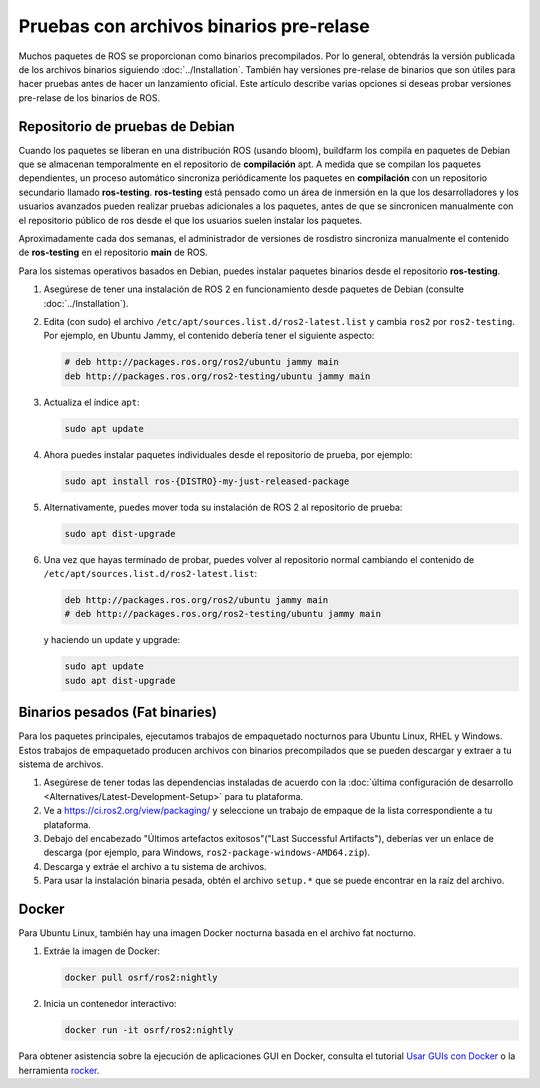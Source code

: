 .. redirect-from::

   Installation/Prerelease-Testing

Pruebas con archivos binarios pre-relase
========================================

Muchos paquetes de ROS se proporcionan como binarios precompilados.
Por lo general, obtendrás la versión publicada de los archivos binarios siguiendo :doc:`../Installation`.
También hay versiones pre-relase de binarios que son útiles para hacer pruebas antes de hacer un lanzamiento oficial.
Este artículo describe varias opciones si deseas probar versiones pre-relase de los binarios de ROS.

Repositorio de pruebas de Debian
--------------------------------

Cuando los paquetes se liberan en una distribución ROS (usando bloom), buildfarm los compila en paquetes de Debian que se almacenan temporalmente en el repositorio de **compilación** apt.
A medida que se compilan los paquetes dependientes, un proceso automático sincroniza periódicamente los paquetes en **compilación** con un repositorio secundario llamado **ros-testing**.
**ros-testing** está pensado como un área de inmersión en la que los desarrolladores y los usuarios avanzados pueden realizar pruebas adicionales a los paquetes, antes de que se sincronicen manualmente con el repositorio público de ros desde el que los usuarios suelen instalar los paquetes.

Aproximadamente cada dos semanas, el administrador de versiones de rosdistro sincroniza manualmente el contenido de **ros-testing** en el repositorio **main** de ROS.

Para los sistemas operativos basados en Debian, puedes instalar paquetes binarios desde el repositorio **ros-testing**.

1. Asegúrese de tener una instalación de ROS 2 en funcionamiento desde paquetes de Debian (consulte :doc:`../Installation`).
2. Edita (con sudo) el archivo ``/etc/apt/sources.list.d/ros2-latest.list`` y cambia ``ros2`` por ``ros2-testing``.
   Por ejemplo, en Ubuntu Jammy, el contenido debería tener el siguiente aspecto:

   .. code-block:: sh

      # deb http://packages.ros.org/ros2/ubuntu jammy main
      deb http://packages.ros.org/ros2-testing/ubuntu jammy main

3. Actualiza el índice ``apt``:

   .. code-block:: sh

      sudo apt update

4. Ahora puedes instalar paquetes individuales desde el repositorio de prueba, por ejemplo:

   .. code-block:: sh

      sudo apt install ros-{DISTRO}-my-just-released-package

5. Alternativamente, puedes mover toda su instalación de ROS 2 al repositorio de prueba:

   .. code-block:: sh

      sudo apt dist-upgrade

6. Una vez que hayas terminado de probar, puedes volver al repositorio normal cambiando el contenido de ``/etc/apt/sources.list.d/ros2-latest.list``:

   .. code-block:: sh

      deb http://packages.ros.org/ros2/ubuntu jammy main
      # deb http://packages.ros.org/ros2-testing/ubuntu jammy main

   y haciendo un update y upgrade:

   .. code-block:: sh

      sudo apt update
      sudo apt dist-upgrade

.. _Prerelease_binaries:

Binarios pesados (Fat binaries)
-------------------------------

Para los paquetes principales, ejecutamos trabajos de empaquetado nocturnos para Ubuntu Linux, RHEL y Windows.
Estos trabajos de empaquetado producen archivos con binarios precompilados que se pueden descargar y extraer a tu sistema de archivos.

1. Asegúrese de tener todas las dependencias instaladas de acuerdo con la :doc:`última configuración de desarrollo <Alternatives/Latest-Development-Setup>` para tu plataforma.

2. Ve a https://ci.ros2.org/view/packaging/ y seleccione un trabajo de empaque de la lista correspondiente a tu plataforma.

3. Debajo del encabezado "Últimos artefactos exitosos"("Last Successful Artifacts"), deberías ver un enlace de descarga (por ejemplo, para Windows, ``ros2-package-windows-AMD64.zip``).

4. Descarga y extráe el archivo a tu sistema de archivos.

5. Para usar la instalación binaria pesada, obtén el archivo ``setup.*`` que se puede encontrar en la raíz del archivo.

   .. tabs::

     .. group-tab:: Ubuntu Linux and RHEL

       .. code-block:: sh

          source path/to/extracted/archive/setup.bash

     .. group-tab:: Windows

       .. code-block:: sh

          call path\to\extracted\archive\setup.bat

Docker
------

Para Ubuntu Linux, también hay una imagen Docker nocturna basada en el archivo fat nocturno.

1. Extráe la imagen de Docker:

   .. code-block:: sh

      docker pull osrf/ros2:nightly

2. Inicia un contenedor interactivo:

   .. code-block:: sh

      docker run -it osrf/ros2:nightly

Para obtener asistencia sobre la ejecución de aplicaciones GUI en Docker, consulta el tutorial `Usar GUIs con Docker <https://wiki.ros.org/docker/Tutorials/GUI>`_ o la herramienta `rocker <https://github .com/osrf/rocker>`_.
